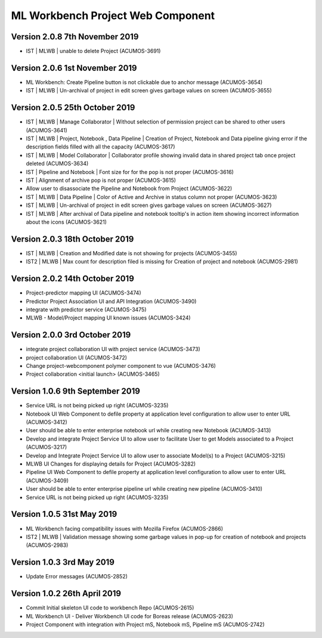 .. ===============LICENSE_START=======================================================
.. Acumos
.. ===================================================================================
.. Copyright (C) 2019 AT&T Intellectual Property & Tech Mahindra. All rights reserved.
.. ===================================================================================
.. This Acumos documentation file is distributed by AT&T and Tech Mahindra
.. under the Creative Commons Attribution 4.0 International License (the "License");
.. you may not use this file except in compliance with the License.
.. You may obtain a copy of the License at
..  
..      http://creativecommons.org/licenses/by/4.0
..  
.. This file is distributed on an "AS IS" BASIS,
.. WITHOUT WARRANTIES OR CONDITIONS OF ANY KIND, either express or implied.
.. See the License for the specific language governing permissions and
.. limitations under the License.
.. ===============LICENSE_END=========================================================

===============================================
ML Workbench Project Web Component
===============================================

Version 2.0.8  7th November 2019 
=================================
* IST | MLWB | unable to delete Project  (ACUMOS-3691)

Version 2.0.6  1st November 2019 
=================================
* ML Workbench: Create Pipeline button is not clickable due to anchor message (ACUMOS-3654)
* IST | MLWB | Un-archival of project in edit screen gives garbage values on screen (ACUMOS-3655)

Version 2.0.5  25th October 2019 
=================================
* IST | MLWB | Manage Collaborator | Without selection of permission project can be shared to other users (ACUMOS-3641)
* IST | MLWB | Project, Notebook , Data Pipeline | Creation of Project, Notebook and Data pipeline giving error if the description fields filled with all the capacity (ACUMOS-3617)
* IST | MLWB | Model Collaborator | Collaborator profile showing invalid data in shared project tab once project deleted (ACUMOS-3634)
* IST | Pipeline and Notebook | Font size for for the pop is not proper (ACUMOS-3616)
* IST | Alignment of archive pop is not proper (ACUMOS-3615)
* Allow user to disassociate the Pipeline and Notebook from Project (ACUMOS-3622)
* IST | MLWB | Data Pipeline | Color of Active and Archive in status column not proper (ACUMOS-3623)
* IST | MLWB | Un-archival of project in edit screen gives garbage values on screen (ACUMOS-3627)
* IST | MLWB | After archival of Data pipeline and notebook tooltip's in action item showing incorrect information about the icons (ACUMOS-3621)

Version 2.0.3  18th October 2019 
=================================
* IST | MLWB | Creation and Modified date is not showing for projects (ACUMOS-3455)
* IST2 | MLWB | Max count for description filed is missing for Creation of project and notebook (ACUMOS-2981)

Version 2.0.2  14th October 2019 
=================================
* Project-predictor mapping UI (ACUMOS-3474)
* Predictor Project Association UI and API Integration (ACUMOS-3490)
* integrate with predictor service (ACUMOS-3475)
* MLWB - Model/Project mapping UI known issues (ACUMOS-3424)

Version 2.0.0  3rd October 2019 
=================================
* integrate project collaboration UI with project service (ACUMOS-3473)
* project collaboration UI (ACUMOS-3472)
* Change project-webcomponent polymer component to vue (ACUMOS-3476)
* Project collaboration <initial launch> (ACUMOS-3465)

Version 1.0.6  9th September 2019
==================================
* Service URL is not being picked up right (ACUMOS-3235)
* Notebook UI Web Component to defile property at application level configuration to allow user to enter URL (ACUMOS-3412)
* User should be able to enter enterprise notebook url while creating new Notebook (ACUMOS-3413)
* Develop and integrate Project Service UI to allow user to facilitate User to get Models associated to a Project (ACUMOS-3217)
* Develop and Integrate Project Service UI to allow user to associate Model(s) to a Project (ACUMOS-3215)
* MLWB UI Changes for displaying details for  Project (ACUMOS-3282)
* Pipeline UI Web Component to defile property at application level configuration to allow user to enter URL (ACUMOS-3409)
* User should be able to enter enterprise pipeline url while creating new pipeline (ACUMOS-3410)
* Service URL is not being picked up right (ACUMOS-3235)

Version 1.0.5  31st May 2019 
=================================
* ML Workbench facing compatibility issues with Mozilla Firefox (ACUMOS-2866)
* IST2 | MLWB | Validation message showing some garbage values in pop-up for creation of notebook and projects (ACUMOS-2983)

Version 1.0.3  3rd May 2019 
=================================
* Update Error messages (ACUMOS-2852)

Version 1.0.2  26th April 2019 
=================================
* Commit Initial skeleton UI code to workbench Repo (ACUMOS-2615)
* ML Workbench UI - Deliver Workbench UI code for Boreas release (ACUMOS-2623)
* Project Component with integration with Project mS, Notebook mS, Pipeline mS (ACUMOS-2742)